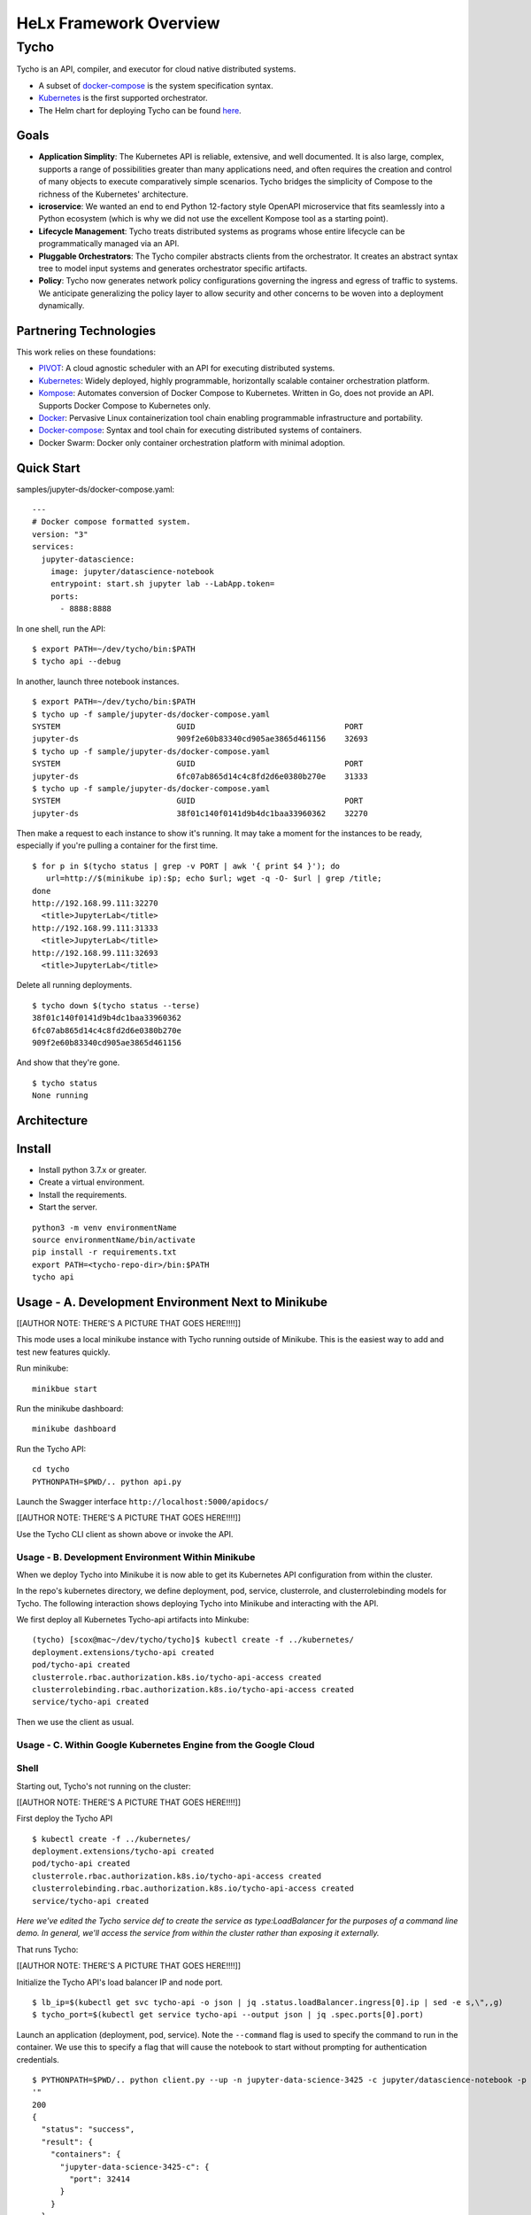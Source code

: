 ###############################
HeLx Framework Overview
###############################

Tycho
-----

Tycho is an API, compiler, and executor for cloud native distributed
systems.

-  A subset of docker-compose_ is
   the system specification syntax.
-  Kubernetes_ is the first supported
   orchestrator.
-  The Helm chart for deploying Tycho can be found
   here_.
   
.. _docker-compose: https://docs.docker.com/compose/
.. _Kubernetes: https://kubernetes.io
.. _here:  https://github.com/helxplatform/devops/tree/master/helx/charts/tycho-api

Goals
~~~~~

-  **Application Simplity**: The Kubernetes API is reliable, extensive,
   and well documented. It is also large, complex, supports a range of
   possibilities greater than many applications need, and often requires
   the creation and control of many objects to execute comparatively
   simple scenarios. Tycho bridges the simplicity of Compose to the
   richness of the Kubernetes' architecture.
-  **icroservice**: We wanted an end to end Python 12-factory style
   OpenAPI microservice that fits seamlessly into a Python ecosystem
   (which is why we did not use the excellent Kompose tool as a starting
   point).
-  **Lifecycle Management**: Tycho treats distributed systems as
   programs whose entire lifecycle can be programmatically managed via
   an API.
-  **Pluggable Orchestrators**: The Tycho compiler abstracts clients
   from the orchestrator. It creates an abstract syntax tree to model
   input systems and generates orchestrator specific artifacts.
-  **Policy**: Tycho now generates network policy configurations
   governing the ingress and egress of traffic to systems. We anticipate
   generalizing the policy layer to allow security and other concerns to
   be woven into a deployment dynamically.

Partnering Technologies
~~~~~~~~~~~~~~~~~~~~~~~

This work relies on these foundations:

-  PIVOT_: A cloud agnostic scheduler with an API for executing distributed systems. 

-  Kubernetes_: Widely deployed, highly programmable, horizontally scalable container orchestration platform. 

-  Kompose_: Automates conversion of Docker Compose to Kubernetes. Written in Go, does not provide an API. Supports Docker Compose to Kubernetes only. 

-  Docker_: Pervasive Linux containerization tool chain enabling programmable infrastructure and portability. 

-  Docker-compose_: Syntax and tool chain for executing distributed systems of containers. 

-  Docker Swarm: Docker only container orchestration platform with minimal adoption.

.. _PIVOT: https://www.google.com/url?sa=t&rct=j&q=&esrc=s&source=web&cd=&cad=rja&uact=8&ved=2ahUKEwjpusKw2YzsAhUBlHIEHXNbBicQFjAAegQIBBAB&url=https%3A%2F%2Frenci.org%2Fwp-content%2Fuploads%2F2019%2F02%2FCloud_19.pdf&usg=AOvVaw26F8j_JW86Vg3HZE6gHyaV
.. _Kubernetes: https://kubernetes.io
.. _kompose: https://docs.docker.com/compose/
.. _Docker: https://www.docker.com/
.. _Docker-compose: https://docs.docker.com/compose/

Quick Start
~~~~~~~~~~~

samples/jupyter-ds/docker-compose.yaml:

::

    ---
    # Docker compose formatted system.
    version: "3"
    services:
      jupyter-datascience:
        image: jupyter/datascience-notebook
        entrypoint: start.sh jupyter lab --LabApp.token=
        ports:
          - 8888:8888

In one shell, run the API:

::

    $ export PATH=~/dev/tycho/bin:$PATH
    $ tycho api --debug

In another, launch three notebook instances.

::

    $ export PATH=~/dev/tycho/bin:$PATH
    $ tycho up -f sample/jupyter-ds/docker-compose.yaml
    SYSTEM                         GUID                                PORT   
    jupyter-ds                     909f2e60b83340cd905ae3865d461156    32693  
    $ tycho up -f sample/jupyter-ds/docker-compose.yaml
    SYSTEM                         GUID                                PORT   
    jupyter-ds                     6fc07ab865d14c4c8fd2d6e0380b270e    31333
    $ tycho up -f sample/jupyter-ds/docker-compose.yaml
    SYSTEM                         GUID                                PORT   
    jupyter-ds                     38f01c140f0141d9b4dc1baa33960362    32270

Then make a request to each instance to show it's running. It may take a
moment for the instances to be ready, especially if you're pulling a
container for the first time.

::

    $ for p in $(tycho status | grep -v PORT | awk '{ print $4 }'); do 
       url=http://$(minikube ip):$p; echo $url; wget -q -O- $url | grep /title;
    done
    http://192.168.99.111:32270
      <title>JupyterLab</title>
    http://192.168.99.111:31333
      <title>JupyterLab</title>
    http://192.168.99.111:32693
      <title>JupyterLab</title>

Delete all running deployments.

::

    $ tycho down $(tycho status --terse)
    38f01c140f0141d9b4dc1baa33960362
    6fc07ab865d14c4c8fd2d6e0380b270e
    909f2e60b83340cd905ae3865d461156

And show that they're gone.

::

    $ tycho status
    None running

Architecture
~~~~~~~~~~~~

.. image:: /images/tycho-1.png
    :align: center
    :alt: tycho architecture diagram
    
Install
~~~~~~~

-  Install python 3.7.x or greater.
-  Create a virtual environment.
-  Install the requirements.
-  Start the server.

::

    python3 -m venv environmentName
    source environmentName/bin/activate
    pip install -r requirements.txt
    export PATH=<tycho-repo-dir>/bin:$PATH
    tycho api

Usage - A. Development Environment Next to Minikube
~~~~~~~~~~~~~~~~~~~~~~~~~~~~~~~~~~~~~~~~~~~~~~~~~~~

[[AUTHOR NOTE: THERE'S A PICTURE THAT GOES HERE!!!!]]

This mode uses a local minikube instance with Tycho running outside of
Minikube. This is the easiest way to add and test new features quickly.

Run minikube:

::

    minikbue start

Run the minikube dashboard:

::

    minikube dashboard

Run the Tycho API:

::

    cd tycho
    PYTHONPATH=$PWD/.. python api.py

Launch the Swagger interface ``http://localhost:5000/apidocs/``

[[AUTHOR NOTE: THERE'S A PICTURE THAT GOES HERE!!!!]]

Use the Tycho CLI client as shown above or invoke the API.

Usage - B. Development Environment Within Minikube
^^^^^^^^^^^^^^^^^^^^^^^^^^^^^^^^^^^^^^^^^^^^^^^^^^

When we deploy Tycho into Minikube it is now able to get its Kubernetes
API configuration from within the cluster.

In the repo's kubernetes directory, we define deployment, pod, service,
clusterrole, and clusterrolebinding models for Tycho. The following
interaction shows deploying Tycho into Minikube and interacting with the
API.

We first deploy all Kubernetes Tycho-api artifacts into Minkube:

::

    (tycho) [scox@mac~/dev/tycho/tycho]$ kubectl create -f ../kubernetes/
    deployment.extensions/tycho-api created
    pod/tycho-api created
    clusterrole.rbac.authorization.k8s.io/tycho-api-access created
    clusterrolebinding.rbac.authorization.k8s.io/tycho-api-access created
    service/tycho-api created

Then we use the client as usual.

Usage - C. Within Google Kubernetes Engine from the Google Cloud
^^^^^^^^^^^^^^^^^^^^^^^^^^^^^^^^^^^^^^^^^^^^^^^^^^^^^^^^^^^^^^^^

Shell
^^^^^

Starting out, Tycho's not running on the cluster:

[[AUTHOR NOTE: THERE'S A PICTURE THAT GOES HERE!!!!]]

First deploy the Tycho API

::

    $ kubectl create -f ../kubernetes/
    deployment.extensions/tycho-api created
    pod/tycho-api created
    clusterrole.rbac.authorization.k8s.io/tycho-api-access created
    clusterrolebinding.rbac.authorization.k8s.io/tycho-api-access created
    service/tycho-api created

*Here we've edited the Tycho service def to create the service as
type:LoadBalancer for the purposes of a command line demo. In general,
we'll access the service from within the cluster rather than exposing it
externally.*

That runs Tycho:

[[AUTHOR NOTE: THERE'S A PICTURE THAT GOES HERE!!!!]]

Initialize the Tycho API's load balancer IP and node port.

::

    $ lb_ip=$(kubectl get svc tycho-api -o json | jq .status.loadBalancer.ingress[0].ip | sed -e s,\",,g)
    $ tycho_port=$(kubectl get service tycho-api --output json | jq .spec.ports[0].port)

Launch an application (deployment, pod, service). Note the ``--command``
flag is used to specify the command to run in the container. We use this
to specify a flag that will cause the notebook to start without
prompting for authentication credentials.

::

    $ PYTHONPATH=$PWD/.. python client.py --up -n jupyter-data-science-3425 -c jupyter/datascience-notebook -p 8888 --command "start.sh jupyter lab --LabApp.token='
    '"
    200
    {
      "status": "success",
      "result": {
        "containers": {
          "jupyter-data-science-3425-c": {
            "port": 32414
          }
        }
      },
      "message": "Started system jupyter-data-science-3425"
    }

Refreshing the GKE cluster monitoring UI will now show the service
starting:

[[AUTHOR NOTE: THERE'S A PICTURE THAT GOES HERE!!!!]]

Then running:

[[AUTHOR NOTE: THERE'S A PICTURE THAT GOES HERE!!!!]]

Get the job's load balancer ip and make a request to test the service.

::

    $ job_lb_ip=$(kubectl get svc jupyter-data-science-3425 -o json | jq .status.loadBalancer.ingress[0].ip | sed -e s,\",,g)
    $ wget --quiet -O- http://$job_lb_ip:8888 | grep -i /title
        <title>Jupyter Notebook</title>

From a browser, that URL takes us directly to the Jupyter Lab IDE:

[[AUTHOR NOTE: THERE'S A PICTURE THAT GOES HERE!!!!]]

And shut the service down:

::

    $ PYTHONPATH=$PWD/.. python client.py --down -n jupyter-data-science-3425 -s http://$lb_ip:$tycho_port
    200
    {
      "status": "success",
      "result": null,
      "message": "Deleted system jupyter-data-science-3425"
    }

This removes the deployment, pod, service, and replicasets created by
the launcher.

Client Endpoint Autodiscovery
^^^^^^^^^^^^^^^^^^^^^^^^^^^^^

Using the command lines above without the ``-s`` flag for server will
work on GKE. That is, the client is created by first using the K8s API
to locate the Tycho-API endpoint and port. It builds the URL
automatically and creates a TychoAPI object ready to use.

::

    client_factory = TychoClientFactory ()
    client = client_factory.get_client ()
